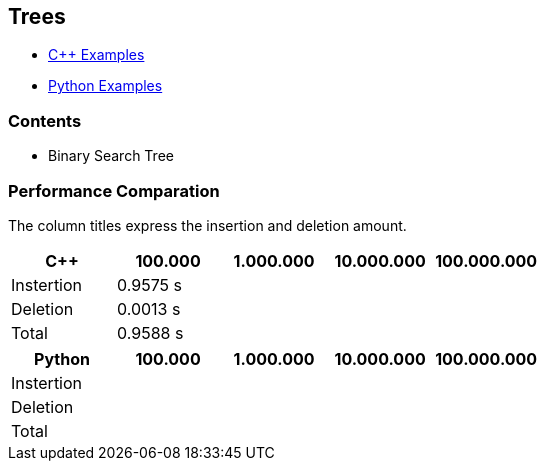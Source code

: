 == Trees

* https://github.com/tayfunkscu/data-structures/tree/main/Trees/C%2B%2B[C++ Examples]

* https://github.com/tayfunkscu/data-structures/tree/main/Trees/Python[Python Examples]

=== Contents
* Binary Search Tree

=== Performance Comparation
The column titles express the insertion and deletion amount.

[width="100%",options="header"]
|====================
|C++        |100.000   |1.000.000 |10.000.000 |100.000.000  
|Instertion |0.9575 s  |  |   |     
|Deletion   |0.0013 s  |  |   |   
|Total      |0.9588 s  |  |   |   
|====================
[width="100%",options="header"]
|====================
|Python    |100.000   |1.000.000 |10.000.000|100.000.000   
|Instertion|  |  | |
|Deletion  |  |  | |
|Total     |  |  | | 
|====================